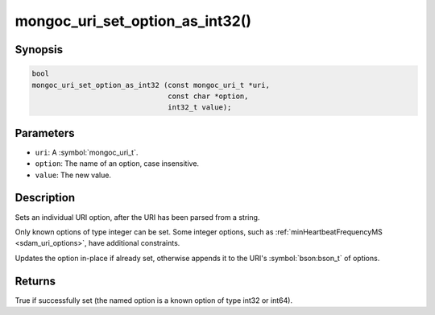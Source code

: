 .. _mongoc_uri_set_option_as_int32

mongoc_uri_set_option_as_int32()
================================

Synopsis
--------

.. code-block:: c

  bool
  mongoc_uri_set_option_as_int32 (const mongoc_uri_t *uri,
                                  const char *option,
                                  int32_t value);

Parameters
----------

* ``uri``: A :symbol:`mongoc_uri_t`.
* ``option``: The name of an option, case insensitive.
* ``value``: The new value.

Description
-----------

Sets an individual URI option, after the URI has been parsed from a string.

Only known options of type integer can be set. Some integer options, such as :ref:`minHeartbeatFrequencyMS <sdam_uri_options>`, have additional constraints.

Updates the option in-place if already set, otherwise appends it to the URI's :symbol:`bson:bson_t` of options.

Returns
-------

True if successfully set (the named option is a known option of type int32 or int64).

.. seealso::

  | :symbol:`mongoc_uri_set_option_as_int64()`

